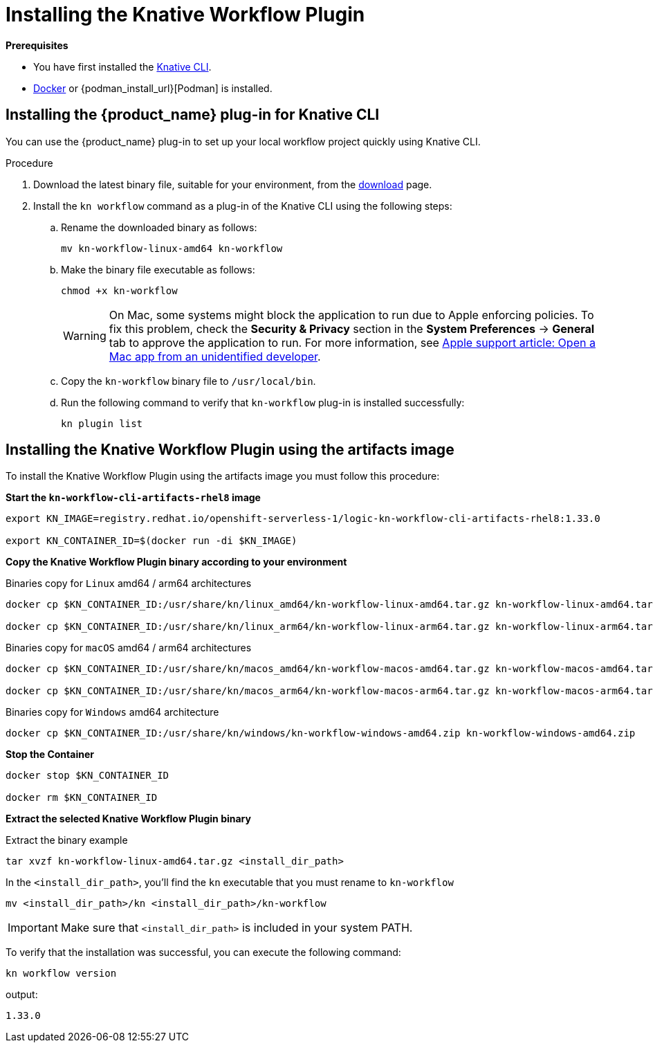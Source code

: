= Installing the Knative Workflow Plugin
:compat-mode!:
// Metadata:
:description: Install the operator on Kubernetes clusters
:keywords: kogito, sonataflow, workflow, serverless, operator, kubernetes, minikube, openshift, containers
// links

*Prerequisites*

* You have first installed the link:{kn_cli_install_url}[Knative CLI].
* link:{docker_install_url}[Docker] or {podman_install_url}[Podman] is installed.

[[proc-install-sw-plugin-kn-cli]]
== Installing the {product_name} plug-in for Knative CLI

You can use the {product_name} plug-in to set up your local workflow project quickly using Knative CLI. 

.Procedure
. Download the latest binary file, suitable for your environment, from the link:{kn_workflow_plugin_releases_url}[download] page.
. Install the `kn workflow` command as a plug-in of the Knative CLI using the following steps:
+
--
.. Rename the downloaded binary as follows:
+
`mv kn-workflow-linux-amd64 kn-workflow`
+
.. Make the binary file executable as follows:
+
`chmod +x kn-workflow`
+
[WARNING]
==== 
On Mac, some systems might block the application to run due to Apple enforcing policies. To fix this problem, check the *Security & Privacy* section in the *System Preferences* -> *General* tab to approve the application to run. For more information, see link:{apple_support_url}[Apple support article: Open a Mac app from an unidentified developer].
====
.. Copy the `kn-workflow` binary file to `/usr/local/bin`.
.. Run the following command to verify that `kn-workflow` plug-in is installed successfully:
+
`kn plugin list`
--

== Installing the Knative Workflow Plugin using the artifacts image

To install the Knative Workflow Plugin using the artifacts image you must follow this procedure:

*Start the `kn-workflow-cli-artifacts-rhel8` image*

[source, shell]
----
export KN_IMAGE=registry.redhat.io/openshift-serverless-1/logic-kn-workflow-cli-artifacts-rhel8:1.33.0

export KN_CONTAINER_ID=$(docker run -di $KN_IMAGE)
----

*Copy the Knative Workflow Plugin binary according to your environment*

.Binaries copy for `Linux` amd64 / arm64 architectures
[source, shell]
----
docker cp $KN_CONTAINER_ID:/usr/share/kn/linux_amd64/kn-workflow-linux-amd64.tar.gz kn-workflow-linux-amd64.tar.gz

docker cp $KN_CONTAINER_ID:/usr/share/kn/linux_arm64/kn-workflow-linux-arm64.tar.gz kn-workflow-linux-arm64.tar.gz
----

.Binaries copy for `macOS` amd64 / arm64 architectures
[source, shell]
----
docker cp $KN_CONTAINER_ID:/usr/share/kn/macos_amd64/kn-workflow-macos-amd64.tar.gz kn-workflow-macos-amd64.tar.gz

docker cp $KN_CONTAINER_ID:/usr/share/kn/macos_arm64/kn-workflow-macos-arm64.tar.gz kn-workflow-macos-arm64.tar.gz
----

.Binaries copy for `Windows` amd64 architecture
[source, shell]
----
docker cp $KN_CONTAINER_ID:/usr/share/kn/windows/kn-workflow-windows-amd64.zip kn-workflow-windows-amd64.zip
----

*Stop the Container*

[source, shell]
----
docker stop $KN_CONTAINER_ID

docker rm $KN_CONTAINER_ID
----

*Extract the selected Knative Workflow Plugin binary*

.Extract the binary example
[source,shell]
----
tar xvzf kn-workflow-linux-amd64.tar.gz <install_dir_path>
----

In the `<install_dir_path>`, you'll find the `kn` executable that you must rename to `kn-workflow`

[source,shell]
----
mv <install_dir_path>/kn <install_dir_path>/kn-workflow
----

[IMPORTANT]
====
Make sure that `<install_dir_path>` is included in your system PATH.
====

To verify that the installation was successful, you can execute the following command:
[source,shell]
----
kn workflow version
----
output:
[source,shell]
----
1.33.0
----
